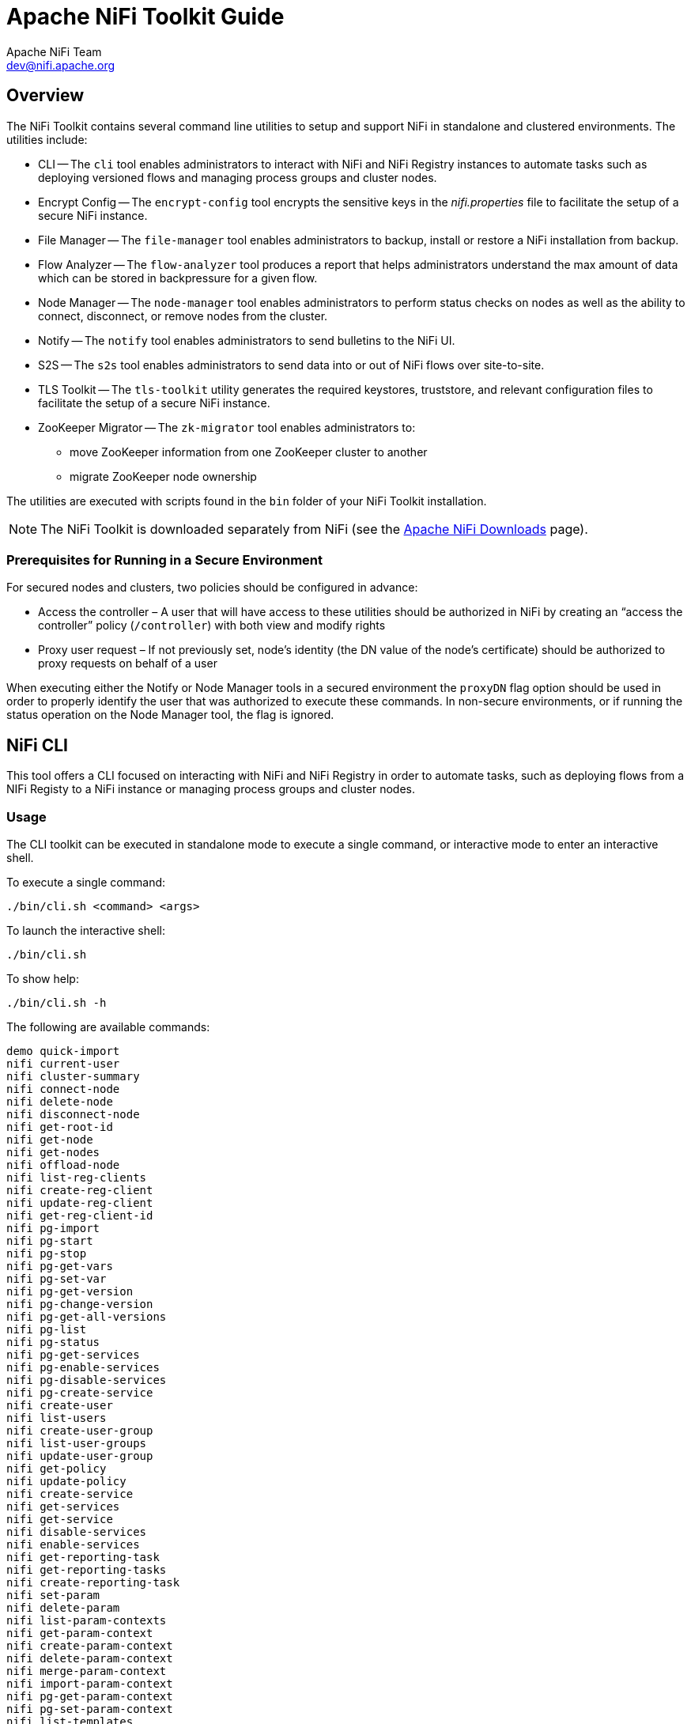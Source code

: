 //
// Licensed to the Apache Software Foundation (ASF) under one or more
// contributor license agreements.  See the NOTICE file distributed with
// this work for additional information regarding copyright ownership.
// The ASF licenses this file to You under the Apache License, Version 2.0
// (the "License"); you may not use this file except in compliance with
// the License.  You may obtain a copy of the License at
//
//     http://www.apache.org/licenses/LICENSE-2.0
//
// Unless required by applicable law or agreed to in writing, software
// distributed under the License is distributed on an "AS IS" BASIS,
// WITHOUT WARRANTIES OR CONDITIONS OF ANY KIND, either express or implied.
// See the License for the specific language governing permissions and
// limitations under the License.
//
= Apache NiFi Toolkit Guide
Apache NiFi Team <dev@nifi.apache.org>
:homepage: http://nifi.apache.org
:linkattrs:

== Overview
The NiFi Toolkit contains several command line utilities to setup and support NiFi in standalone and clustered environments.  The utilities include:

* CLI -- The `cli` tool enables administrators to interact with NiFi and NiFi Registry instances to automate tasks such as deploying versioned flows and managing process groups and cluster nodes.
* Encrypt Config -- The `encrypt-config` tool encrypts the sensitive keys in the _nifi.properties_ file to facilitate the setup of a secure NiFi instance.
* File Manager -- The `file-manager` tool enables administrators to backup, install or restore a NiFi installation from backup.
* Flow Analyzer -- The `flow-analyzer` tool produces a report that helps administrators understand the max amount of data which can be stored in backpressure for a given flow.
* Node Manager -- The `node-manager` tool enables administrators to perform status checks on nodes as well as the ability to connect, disconnect, or remove nodes from the cluster.
* Notify -- The `notify` tool enables administrators to send bulletins to the NiFi UI.
* S2S -- The `s2s` tool enables administrators to send data into or out of NiFi flows over site-to-site.
* TLS Toolkit -- The `tls-toolkit` utility generates the required keystores, truststore, and relevant configuration files to facilitate the setup of a secure NiFi instance.
* ZooKeeper Migrator -- The `zk-migrator` tool enables administrators to:
** move ZooKeeper information from one ZooKeeper cluster to another
** migrate ZooKeeper node ownership

The utilities are executed with scripts found in the `bin` folder of your NiFi Toolkit installation.

NOTE: The NiFi Toolkit is downloaded separately from NiFi (see the link:https://nifi.apache.org/download.html[Apache NiFi Downloads^] page).

=== Prerequisites for Running in a Secure Environment
For secured nodes and clusters, two policies should be configured in advance:

* Access the controller – A user that will have access to these utilities should be authorized in NiFi by creating an “access the controller” policy (`/controller`) with both view and modify rights
* Proxy user request – If not previously set, node’s identity (the DN value of the node’s certificate) should be authorized to proxy requests on behalf of a user

When executing either the Notify or Node Manager tools in a secured environment the `proxyDN` flag option should be used in order to properly identify the user that was authorized to execute these commands. In non-secure environments, or if running the status operation on the Node Manager tool, the flag is ignored.

[[nifi_CLI]]
== NiFi CLI
This tool offers a CLI focused on interacting with NiFi and NiFi Registry in order to automate tasks, such as deploying flows from a NIFi Registy to a NiFi instance or managing process groups and cluster nodes.

=== Usage
The CLI toolkit can be executed in standalone mode to execute a single command, or interactive mode to enter an interactive shell.

To execute a single command:

 ./bin/cli.sh <command> <args>

To launch the interactive shell:

 ./bin/cli.sh

To show help:

 ./bin/cli.sh -h

The following are available commands:

 demo quick-import
 nifi current-user
 nifi cluster-summary
 nifi connect-node
 nifi delete-node
 nifi disconnect-node
 nifi get-root-id
 nifi get-node
 nifi get-nodes
 nifi offload-node
 nifi list-reg-clients
 nifi create-reg-client
 nifi update-reg-client
 nifi get-reg-client-id
 nifi pg-import
 nifi pg-start
 nifi pg-stop
 nifi pg-get-vars
 nifi pg-set-var
 nifi pg-get-version
 nifi pg-change-version
 nifi pg-get-all-versions
 nifi pg-list
 nifi pg-status
 nifi pg-get-services
 nifi pg-enable-services
 nifi pg-disable-services
 nifi pg-create-service
 nifi create-user
 nifi list-users
 nifi create-user-group
 nifi list-user-groups
 nifi update-user-group
 nifi get-policy
 nifi update-policy
 nifi create-service
 nifi get-services
 nifi get-service
 nifi disable-services
 nifi enable-services
 nifi get-reporting-task
 nifi get-reporting-tasks
 nifi create-reporting-task
 nifi set-param
 nifi delete-param
 nifi list-param-contexts
 nifi get-param-context
 nifi create-param-context
 nifi delete-param-context
 nifi merge-param-context
 nifi import-param-context
 nifi pg-get-param-context
 nifi pg-set-param-context
 nifi list-templates
 nifi download-template
 nifi upload-template
 nifi start-reporting-tasks
 nifi stop-reporting-tasks
 registry current-user
 registry list-buckets
 registry create-bucket
 registry delete-bucket
 registry list-flows
 registry create-flow
 registry delete-flow
 registry list-flow-versions
 registry export-flow-version
 registry import-flow-version
 registry sync-flow-versions
 registry transfer-flow-version
 registry diff-flow-versions
 registry upload-bundle
 registry upload-bundles
 registry list-bundle-groups
 registry list-bundle-artifacts
 registry list-bundle-versions
 registry download-bundle
 registry get-bundle-checksum
 registry list-extension-tags
 registry list-extensions
 registry list-users
 registry create-user
 registry update-user
 registry list-user-groups
 registry create-user-group
 registry update-user-group
 registry get-policy
 registry update-policy
 registry update-bucket-policy
 session keys
 session show
 session get
 session set
 session remove
 session clear
 exit
 help

To display extensive help for a specific command:

 ./bin/cli.sh <command> -h

=== Property/Argument Handling
Most commands will require specifying a baseUrl for the NiFi or NiFi Registry instance.

An example command to list the buckets in a NiFi Registry instance would be the following:

 ./bin/cli.sh registry list-buckets -u http://localhost:18080

In order to avoid specifying the URL (and possibly other optional arguments for TLS) on every command, you can define a properties file containing the repetitive arguments.

An example properties file for a local NiFi Registry instance would look like the following:

[source]
----
 baseUrl=http://localhost:18080
 keystore=
 keystoreType=
 keystorePasswd=
 keyPasswd=
 truststore=
 truststoreType=
 truststorePasswd=
 proxiedEntity=
----

This properties file can then be used on a command by specifying `-p`:

 ./bin/cli.sh registry list-buckets -p /path/to/local-nifi-registry.properties

You could then maintain a properties file for each environment you plan to interact with, such as Dev, QA, and Prod.

In addition to specifying a properties file on each command, you can setup a default properties file to be used in the event that no properties file is specified.

The default properties file is specified using the `session` concept, which persists to the users home directory in a file called _.nifi-cli.config_.

An example of setting the default property files for NiFi would be the following:

 ./bin/cli.sh session set nifi.props /path/to/local-nifi.properties

An example for NiFi Registry would be the following:

 ./bin/cli.sh session set nifi.reg.props /path/to/local-nifi-registry.properties

This will write the above properties into the _.nifi-cli.config_ in the user's home directory and will allow commands to be executed without specifying a URL or properties file:

 ./bin/cli.sh registry list-buckets

The above command will now use the `baseUrl` from _local-nifi-registry.properties_.

The order of resolving an argument is the following:

* A direct argument overrides anything in a properties file or session
* A properties file argument (`-p`) overrides the session
* The session is used when nothing else is specified

=== Security Configuration
If NiFi and NiFi Registry are secured, then commands executed from the CLI will need to make a TLS connection and authenticate as a user with permissions to perform the desired action.

Currently the CLI supports authenticating with a client certificate and an optional proxied-entity. A common scenario would be running the CLI from one of the nodes where NiFi or NiFi Registry is installed, which allows the CLI to use the same keystore and truststore as the NiFi/NiFi Registry instance.

The security configuration can be specified per-command, or in one of the properties files described in the previous section.

The examples below are for NiFi Registry, but the same concept applies for NiFi commands.

==== Example - Secure NiFi Registry without Proxied-Entity
Assuming we have a keystore containing the certificate for "CN=user1, OU=NIFI", an example properties file would be the following:

[source]
----
 baseUrl=https://localhost:18443
 keystore=/path/to/keystore.jks
 keystoreType=JKS
 keystorePasswd=changeme
 keyPasswd=changeme
 truststore=/path/to/truststore.jks
 truststoreType=JKS
 truststorePasswd=changeme
----

In this example, commands will be executed as "CN=user1, OU=NIFI". This user would need to be a user in NiFi Registry, and commands accessing buckets would be restricted to buckets this user has access to.

==== Example - Secure NiFi Registry with Proxied-Entity
Assuming we have access to the keystore of NiFi Registry itself, and that NiFi Registry is also configured to allow Kerberos or LDAP authentication, an example properties file would be the following:

[source]
----
 baseUrl=https://localhost:18443
 keystore=/path/to/keystore.jks
 keystoreType=JKS
 keystorePasswd=changeme
 keyPasswd=changeme
 truststore=/path/to/truststore.jks
 truststoreType=JKS
 truststorePasswd=changeme
 proxiedEntity=user1@NIFI.COM
----

In this example, the certificate in _keystore.jks_ would be for the NiFi Registry server, for example "CN=localhost, OU=NIFI". This identity would need to be defined as a user in NiFi Registry and given permissions to 'Proxy'.

"CN=localhost, OU=NIFI" would be proxying commands to be executed as user1@NIFI.COM.

=== Interactive Usage
In interactive mode the tab key can be used to perform auto-completion.

For example, typing tab at an empty prompt should display possible commands for the first argument:

 #>
 demo       exit       help       nifi       registry   session

Typing "nifi " and then a tab will show the sub-commands for NiFi:

 #> nifi
 cluster-summary         enable-services         list-templates          pg-list
 connect-node            export-param-context    list-user-groups        pg-set-param-context
 create-param-context    get-node                list-users              pg-set-var
 create-reg-client       get-nodes               merge-param-context     pg-start
 create-reporting-task   get-param-context       offload-node            pg-status
 create-service          get-policy              pg-change-version       pg-stop
 create-user             get-reg-client-id       pg-create-service       set-param
 create-user-group       get-reporting-task      pg-disable-services     start-reporting-tasks
 current-user            get-reporting-tasks     pg-enable-services      stop-reporting-tasks
 delete-node             get-root-id             pg-get-all-versions     update-policy
 delete-param            get-service             pg-get-param-context    update-reg-client
 delete-param-context    get-services            pg-get-services         update-user-group
 disable-services        import-param-context    pg-get-vars             upload-template
 disconnect-node         list-param-contexts     pg-get-version
 download-template       list-reg-clients        pg-import

Arguments that represent a path to a file, such as `-p` or when setting a properties file in the session, will auto-complete the path being typed:

 #> session set nifi.props /tmp/
 dir1/   dir2/   dir3/

=== Output
Most commands support the ability to specify an `--outputType` argument, or `-ot` for short.

Currently the output type may be simple or json.

The default output type in interactive mode is simple, and the default output type in standalone mode is json.

Example of simple output for `list-buckets`:

 #> registry list-buckets -ot simple
 My Bucket - 3c7b7467-0012-4d8f-a918-6aa42b6b9d39

Example of json output for `list-buckets`:

 #> registry list-buckets -ot json
 [ {
   "identifier" : "3c7b7467-0012-4d8f-a918-6aa42b6b9d39",
   "name" : "My Bucket",
   "createdTimestamp" : 1516718733854,
   "permissions" : {
     "canRead" : true,
     "canWrite" : true,
     "canDelete" : true
   },
   "link" : {
     "params" : {
       "rel" : "self"
     },
     "href" : "buckets/3c7b7467-0012-4d8f-a918-6aa42b6b9d39"
   }
 } ]

=== Back-Referencing
When using the interactive CLI, a common scenario will be using an id from a previous result as the input to the next command. Back-referencing provides a shortcut for referencing a result from the previous command via a positional reference.

NOTE: Not every command produces back-references. To determine if a command supports back-referencing, check the usage.

 #> registry list-buckets help
 Lists the buckets that the current user has access to.
 PRODUCES BACK-REFERENCES

A common scenario for utilizing back-references would be the following:

1. User starts by exploring the available buckets in a registry instance

   #> registry list-buckets
   #   Name           Id                                     Description
   -   ------------   ------------------------------------   -----------
   1   My Bucket      3c7b7467-0012-4d8f-a918-6aa42b6b9d39   (empty)
   2   Other Bucket   175fb557-43a2-4abb-871f-81a354f47bc2   (empty)

2. User then views the flows in one of the buckets using a back-reference to the bucket id from the previous result in position 1

   #> registry list-flows -b &1
   Using a positional back-reference for 'My Bucket'
   #   Name      Id                                     Description
   -   -------   ------------------------------------   ----------------
   1   My Flow   06acb207-d2f1-447f-85ed-9b8672fe6d30   This is my flow.

3. User then views the version of the flow using a back-reference to the flow id from the previous result in position 1

   #> registry list-flow-versions -f &1
   Using a positional back-reference for 'My Flow'
   Ver   Date                         Author                     Message
   ---   --------------------------   ------------------------   -------------------------------------
   1     Tue, Jan 23 2018 09:48 EST   anonymous                  This is the first version of my flow.

4. User deploys version 1 of the flow using back-references to the bucket and flow id from step 2

   #> nifi pg-import -b &1 -f &1 -fv 1
   Using a positional back-reference for 'My Bucket'
   Using a positional back-reference for 'My Flow'
   9bd157d4-0161-1000-b946-c1f9b1832efd

The reason step 4 was able to reference the results from step 2, is because the `list-flow-versions` command in step 3 does not produce back-references, so the results from step 2 are still available.

=== Adding Commands
To add a NiFi command, create a new class that extends `AbstractNiFiCommand`:

[source]
----
public class MyCommand extends AbstractNiFiCommand {

  public MyCommand() {
      super("my-command");
  }

  @Override
  protected void doExecute(NiFiClient client, Properties properties)
          throws NiFiClientException, IOException, MissingOptionException, CommandException {
      // TODO implement
  }

  @Override
  public String getDescription() {
      return "This is my new command";
  }
}
----

Add the new command to `NiFiCommandGroup`:

[source]
----
commands.add(new MyCommand());
----

To add a NiFi Registry command, perform the same steps, but extend from `AbstractNiFiRegistryCommand`, and add the command to `NiFiRegistryCommandGroup`.

[[encrypt_config_tool]]
== Encrypt-Config Tool
The `encrypt-config` command line tool (invoked as `./bin/encrypt-config.sh` or `bin\encrypt-config.bat`) reads from a _nifi.properties_ file with plaintext sensitive configuration values, prompts for a root password or raw hexadecimal key, and encrypts each value. It replaces the plain values with the protected value in the same file, or writes to a new _nifi.properties_ file if specified.

The default encryption algorithm utilized is AES/GCM 128/256-bit. 128-bit is used if the JCE Unlimited Strength Cryptographic Jurisdiction Policy files are not installed, and 256-bit is used if they are installed.

=== Usage
To show help:

 ./bin/encrypt-config.sh -h

==== NiFi
The following are available options when targeting NiFi:

 * `-h`,`--help`                                 Show usage information (this message)
 * `-v`,`--verbose`                              Sets verbose mode (default false)
 * `-n`,`--niFiProperties <file>`                The _nifi.properties_ file containing unprotected config values (will be overwritten unless `-o` is specified)
 * `-o`,`--outputNiFiProperties <file>`          The destination _nifi.properties_ file containing protected config values (will not modify input _nifi.properties_)
 * `-l`,`--loginIdentityProviders <file>`        The _login-identity-providers.xml_ file containing unprotected config values (will be overwritten unless `-i` is specified)
 * `-i`,`--outputLoginIdentityProviders <file>`  The destination _login-identity-providers.xml_ file containing protected config values (will not modify input _login-identity-providers.xml_)
 * `-a`,`--authorizers <file>`                   The _authorizers.xml_ file containing unprotected config values (will be overwritten unless `-u` is specified)
 * `-u`,`--outputAuthorizers <file>`             The destination _authorizers.xml_ file containing protected config values (will not modify input _authorizers.xml_)
 * `-f`,`--flowXml <file>`                       The _flow.xml.gz_ file currently protected with old password (will be overwritten unless `-g` is specified)
 * `-g`,`--outputFlowXml <file>`                 The destination _flow.xml.gz_ file containing protected config values (will not modify input _flow.xml.gz_)
 * `-b`,`--bootstrapConf <file>`                 The _bootstrap.conf_ file to persist root key
 * `-k`,`--key <keyhex>`                         The raw hexadecimal key to use to encrypt the sensitive properties
 * `-e`,`--oldKey <keyhex>`                      The old raw hexadecimal key to use during key migration
 * `-p`,`--password <password>`                  The password from which to derive the key to use to encrypt the sensitive properties
 * `-w`,`--oldPassword <password>`            The old password from which to derive the key during migration
 * `-r`,`--useRawKey`                            If provided, the secure console will prompt for the raw key value in hexadecimal form
 * `-m`,`--migrate`                              If provided, the _nifi.properties_ and/or _login-identity-providers.xml_ sensitive properties will be re-encrypted with a new key
 * `-x`,`--encryptFlowXmlOnly`                   If provided, the properties in _flow.xml.gz_ will be re-encrypted with a new key but the _nifi.properties_ and/or _login-identity-providers.xml_ files will not be modified
 * `-s`,`--propsKey <password|keyhex>`           The password or key to use to encrypt the sensitive processor properties in _flow.xml.gz_
 * `-A`,`--newFlowAlgorithm <algorithm>`         The algorithm to use to encrypt the sensitive processor properties in _flow.xml.gz_
 * `-P`,`--newFlowProvider <algorithm>`          The security provider to use to encrypt the sensitive processor properties in _flow.xml.gz_
 * `-c`,`--translateCli`                         Translates the _nifi.properties_ file to a format suitable for the NiFi CLI tool

==== NiFi Registry
The following are available options when targeting NiFi Registry using the `--nifiRegistry` flag:

 * `-h`,`--help`                                 Show usage information (this message)
 * `-v`,`--verbose`                              Sets verbose mode (default false)
 * `-p`,`--password <password>`                  Protect the files using a password-derived key. If an argument is not provided to this flag, interactive mode will be triggered to prompt the user to enter the password.
 * `-k`,`--key <keyhex>`                         Protect the files using a raw hexadecimal key. If an argument is not provided to this flag, interactive mode will be triggered to prompt the user to enter the key.
 * `--oldPassword <password>`                    If the input files are already protected using a password-derived key, this specifies the old password so that the files can be unprotected before re-protecting.
 * `--oldKey <keyhex>`                           If the input files are already protected using a key, this specifies the raw hexadecimal key so that the files can be unprotected before re-protecting.
 * `-b`,`--bootstrapConf <file>`                 The _bootstrap.conf_ file containing no root key or an existing root key. If a new password or key is specified (using `-p` or `-k`) and no output _bootstrap.conf_ file is specified, then this file will be overwritten to persist the new master key.
 * `-B`,`--outputBootstrapConf <file>`           The destination _bootstrap.conf_ file to persist root key. If specified, the input _bootstrap.conf_ will not be modified.
 * `-r`,`--nifiRegistryProperties <file>`        The _nifi-registry.properties_ file containing unprotected config values, overwritten if no output file specified.
 * `-R`,`--outputNifiRegistryProperties <file>`  The destination _nifi-registry.properties_ file containing protected config values.
 * `-a`,`--authorizersXml <file>`                The _authorizers.xml_ file containing unprotected config values, overwritten if no output file specified.
 * `-A`,`--outputAuthorizersXml <file>`          The destination _authorizers.xml_ file containing protected config values.
 * `-i`,`--identityProvidersXml <file>`          The _identity-providers.xml_ file containing unprotected config values, overwritten if no output file specified.
 * `-I`,`--outputIdentityProvidersXml <file>`    The destination _identity-providers.xml_ file containing protected config values.
 * `--decrypt`                                    Can be used with `-r` to decrypt a previously encrypted NiFi Registry Properties file. Decrypted content is printed to STDOUT.

=== Examples

==== NiFi
As an example of how the tool works, assume that you have installed the tool on a machine supporting 256-bit encryption and with the following existing values in the _nifi.properties_ file:

[source]
----
# security properties #
nifi.sensitive.props.key=thisIsABadSensitiveKeyPassword
nifi.sensitive.props.algorithm=PBEWITHMD5AND256BITAES-CBC-OPENSSL
nifi.sensitive.props.provider=BC
nifi.sensitive.props.additional.keys=

nifi.security.keystore=/path/to/keystore.jks
nifi.security.keystoreType=JKS
nifi.security.keystorePasswd=thisIsABadKeystorePassword
nifi.security.keyPasswd=thisIsABadKeyPassword
nifi.security.truststore=
nifi.security.truststoreType=
nifi.security.truststorePasswd=
----

Enter the following arguments when using the tool:

----
encrypt-config.sh \
-b bootstrap.conf \
-k 0123456789ABCDEFFEDCBA98765432100123456789ABCDEFFEDCBA9876543210 \
-n nifi.properties
----

As a result, the _nifi.properties_ file is overwritten with protected properties and sibling encryption identifiers (`aes/gcm/256`, the currently supported algorithm):

[source]
----
# security properties #
nifi.sensitive.props.key=n2z+tTTbHuZ4V4V2||uWhdasyDXD4ZG2lMAes/vqh6u4vaz4xgL4aEbF4Y/dXevqk3ulRcOwf1vc4RDQ==
nifi.sensitive.props.key.protected=aes/gcm/256
nifi.sensitive.props.algorithm=PBEWITHMD5AND256BITAES-CBC-OPENSSL
nifi.sensitive.props.provider=BC
nifi.sensitive.props.additional.keys=

nifi.security.keystore=/path/to/keystore.jks
nifi.security.keystoreType=JKS
nifi.security.keystorePasswd=oBjT92hIGRElIGOh||MZ6uYuWNBrOA6usq/Jt3DaD2e4otNirZDytac/w/KFe0HOkrJR03vcbo
nifi.security.keystorePasswd.protected=aes/gcm/256
nifi.security.keyPasswd=ac/BaE35SL/esLiJ||+ULRvRLYdIDA2VqpE0eQXDEMjaLBMG2kbKOdOwBk/hGebDKlVg==
nifi.security.keyPasswd.protected=aes/gcm/256
nifi.security.truststore=
nifi.security.truststoreType=
nifi.security.truststorePasswd=
----

Additionally, the _bootstrap.conf_ file is updated with the encryption key as follows:

[source]
----
# Root key in hexadecimal format for encrypted sensitive configuration values
nifi.bootstrap.sensitive.key=0123456789ABCDEFFEDCBA98765432100123456789ABCDEFFEDCBA9876543210
----

Sensitive configuration values are encrypted by the tool by default, however you can encrypt any additional properties, if desired.  To encrypt additional properties, specify them as comma-separated values in the `nifi.sensitive.props.additional.keys` property.

If the _nifi.properties_ file already has valid protected values, those property values are not modified by the tool.

When applied to _login-identity-providers.xml_ and _authorizers.xml_, the property elements are updated with an `encryption` attribute:

Example of protected _login-identity-providers.xml_:

[source]
----
   <!-- LDAP Provider -->
   <provider>
       <identifier>ldap-provider</identifier>
       <class>org.apache.nifi.ldap.LdapProvider</class>
       <property name="Authentication Strategy">START_TLS</property>
       <property name="Manager DN">someuser</property>
       <property name="Manager Password" encryption="aes/gcm/128">q4r7WIgN0MaxdAKM||SGgdCTPGSFEcuH4RraMYEdeyVbOx93abdWTVSWvh1w+klA</property>
       <property name="TLS - Keystore"></property>
       <property name="TLS - Keystore Password" encryption="aes/gcm/128">Uah59TWX+Ru5GY5p||B44RT/LJtC08QWA5ehQf01JxIpf0qSJUzug25UwkF5a50g</property>
       <property name="TLS - Keystore Type"></property>
       ...
   </provider>
----

Example of protected _authorizers.xml_:

[source]
----
   <!-- LDAP User Group Provider -->
   <userGroupProvider>
       <identifier>ldap-user-group-provider</identifier>
       <class>org.apache.nifi.ldap.tenants.LdapUserGroupProvider</class>
       <property name="Authentication Strategy">START_TLS</property>
       <property name="Manager DN">someuser</property>
       <property name="Manager Password" encryption="aes/gcm/128">q4r7WIgN0MaxdAKM||SGgdCTPGSFEcuH4RraMYEdeyVbOx93abdWTVSWvh1w+klA</property>
       <property name="TLS - Keystore"></property>
       <property name="TLS - Keystore Password" encryption="aes/gcm/128">Uah59TWX+Ru5GY5p||B44RT/LJtC08QWA5ehQf01JxIpf0qSJUzug25UwkF5a50g</property>
       <property name="TLS - Keystore Type"></property>
       ...
   </userGroupProvider>
----

==== NiFi Registry
As an example of how the tool works, assume that you have installed the tool on a machine supporting 256-bit encryption and with the following existing values in the _nifi-registry.properties_ file:

----
# security properties #
nifi.registry.security.keystore=/path/to/keystore.jks
nifi.registry.security.keystoreType=JKS
nifi.registry.security.keystorePasswd=thisIsABadKeystorePassword
nifi.registry.security.keyPasswd=thisIsABadKeyPassword
nifi.registry.security.truststore=
nifi.registry.security.truststoreType=
nifi.registry.security.truststorePasswd=
----

Enter the following arguments when using the tool:

----
./bin/encrypt-config.sh --nifiRegistry \
-b bootstrap.conf \
-k 0123456789ABCDEFFEDCBA98765432100123456789ABCDEFFEDCBA9876543210 \
-r nifi-registry.properties
----

As a result, the _nifi-registry.properties_ file is overwritten with protected properties and sibling encryption identifiers (`aes/gcm/256`, the currently supported algorithm):

----
# security properties #
nifi.registry.security.keystore=/path/to/keystore.jks
nifi.registry.security.keystoreType=JKS
nifi.registry.security.keystorePasswd=oBjT92hIGRElIGOh||MZ6uYuWNBrOA6usq/Jt3DaD2e4otNirZDytac/w/KFe0HOkrJR03vcbo
nifi.registry.security.keystorePasswd.protected=aes/gcm/256
nifi.registry.security.keyPasswd=ac/BaE35SL/esLiJ||+ULRvRLYdIDA2VqpE0eQXDEMjaLBMG2kbKOdOwBk/hGebDKlVg==
nifi.registry.security.keyPasswd.protected=aes/gcm/256
nifi.registry.security.truststore=
nifi.registry.security.truststoreType=
nifi.registry.security.truststorePasswd=
----

When applied to _identity-providers.xml_ or _authorizers.xml_, the property elements are updated with an `encryption` attribute. For example:

----
<!-- LDAP Provider -->
<provider>
   <identifier>ldap-provider</identifier>
   <class>org.apache.nifi.registry.security.ldap.LdapProvider</class>
   <property name="Authentication Strategy">START_TLS</property>
   <property name="Manager DN">someuser</property>
   <property name="Manager Password" encryption="aes/gcm/128">q4r7WIgN0MaxdAKM||SGgdCTPGSFEcuH4RraMYEdeyVbOx93abdWTVSWvh1w+klA</property>
   <property name="TLS - Keystore">/path/to/keystore.jks</property>
   <property name="TLS - Keystore Password" encryption="aes/gcm/128">Uah59TWX+Ru5GY5p||B44RT/LJtC08QWA5ehQf01JxIpf0qSJUzug25UwkF5a50g</property>
   <property name="TLS - Keystore Type">JKS</property>
   ...
</provider>
----

Additionally, the _bootstrap.conf_ file is updated with the encryption key as follows:

----
# Master key in hexadecimal format for encrypted sensitive configuration values
nifi.registry.bootstrap.sensitive.key=0123456789ABCDEFFEDCBA98765432100123456789ABCDEFFEDCBA9876543210
----

Sensitive configuration values are encrypted by the tool by default, however you can encrypt any additional properties, if desired.
To encrypt additional properties, specify them as comma-separated values in the `nifi.registry.sensitive.props.additional.keys` property.


If the _nifi-registry.properties_ file already has valid protected values and you wish to protect additional values using the
same master key already present in your _bootstrap.conf_, then run the tool without specifying a new key:

----
# bootstrap.conf already contains master key property
# nifi-registy.properties has been updated for nifi.registry.sensitive.props.additional.keys=...

./bin/encrypt-config.sh --nifiRegistry -b bootstrap.conf -r nifi-registry.properties
----

[sensistive_property_key_migration]
=== Sensitive Property Key Migration

In order to change the key used to encrypt the sensitive values, provide the new key or password using the `-k` or `-p` flags as usual,
and provide the existing key or password using `--old-key` or `--old-password` respectively. This will allow the toolkit to decrypt the
existing values and re-encrypt them, and update _bootstrap.conf_ with the new key. Only one of the key or password needs to be specified
for each phase (old vs. new), and any combination is sufficient:

* old key -> new key
* old key -> new password
* old password -> new key
* old password -> new password


== File Manager
The File Manager utility (invoked as `./bin/file-manager.sh` or `bin\file-manager.bat`) allows system administrators to take a backup of an existing NiFi installation, install a new version of NiFi in a designated location (while migrating any previous configuration settings) or restore an installation from a previous backup. File Manager supports NiFi version 1.0.0 and higher.

=== Usage
To show help:

 ./bin/file-manager.sh -h

The following are available options:

* `-b`,`--backupDir <arg>`          Backup NiFi Directory (used with backup or restore operation)
* `-c`,`--nifiCurrentDir <arg>`     Current NiFi Installation Directory (used optionally with install or restore operation)
* `-d`,`--nifiInstallDir <arg>`     NiFi Installation Directory (used with install or restore operation)
* `-h`,`--help`                     Print help info (optional)
* `-i`,`--installFile <arg>`        NiFi Install File (used with install operation)
* `-m`,`--moveRepositories`         Allow repositories to be moved to new/restored nifi directory from existing installation, if available (used optionally with install or restore operation)
* `-o`,`--operation <arg>`          File operation (install | backup | restore)
* `-r`,`--nifiRollbackDir <arg>`    NiFi Installation Directory (used with install or restore operation)
* `-t`,`--bootstrapConf <arg>`      Current NiFi Bootstrap Configuration File (used optionally)
* `-v`,`--verbose`                  Verbose messaging (optional)
* `-x`,`--overwriteConfigs`         Overwrite existing configuration directory with upgrade changes (used optionally with install or restore operation)

Example usage on Linux:

 # backup NiFi installation
 # option -t may be provided to ensure backup of external boostrap.conf file
 ./file-manager.sh
 -o backup
 –b /tmp/nifi_bak
 –c /usr/nifi_old
 -v

 # install NiFi using compressed tar file into /usr/nifi directory (should install as /usr/nifi/nifi-1.3.0).
 # migrate existing configurations with location determined by external bootstrap.conf and move over repositories from nifi_old
 # options -t and -c should both be provided if migration of configurations, state and repositories are required
 ./file-manager.sh
 -o install
 –i nifi-1.3.0.tar.gz
 –d /usr/nifi
 –c /usr/nifi/nifi_old
 -t /usr/nifi/old_conf/bootstrap.conf
 -v
 -m

 # restore NiFi installation from backup directory and move back repositories
 # option -t may be provided to ensure bootstrap.conf is restored to the file path provided, otherwise it is placed in the
 # default directory under the rollback path (e.g. /usr/nifi_old/conf)
 ./file-manager.sh
 -o restore
 –b /tmp/nifi_bak
 –r /usr/nifi_old
 –c /usr/nifi
 -m
 -v

=== Expected Behavior

==== Backup
During the backup operation a backup directory is created in a designated location for an existing NiFi installation. Backups will capture all critical files (including any internal or external configurations, libraries, scripts and documents) however it excludes backing up repositories and logs due to potential size. If configuration/library files are external from the existing installation folder the backup operation will capture those as well.

==== Install
During the install operation File Manager will perform installation using the designated NiFi binary file (either tar.gz or zip file) to create a new installation or migrate an existing nifi installation to a new one.  Installation can optionally move repositories (if located within the configuration folder of the current installation) to the new installation as well as migrate configuration files to the newer installation.

==== Restore
The restore operation allows an existing installation to revert back to a previous installation.  Using an existing backup directory (created from the backup operation) the FileManager utility will restore libraries, scripts and documents as well as revert to previous configurations.

NOTE: If repositories were changed due to the installation of a newer version of NiFi these may no longer be compatible during restore.  In that scenario exclude the `-m` option to ensure new repositories will be created or, if repositories live outside of the NiFi directory, remove them so they can be recreated on startup after restore.

== Flow Analyzer
The `flow-analyzer` tool (invoked as `./bin/flow-analyzer.sh` or `bin\flow-analyzer.bat`) analyzes the _flow.xml.gz_ file and reports:

* Total Bytes Utilized by the System
* Min/Max Back Pressure Size
* Average Back Pressure Size
* Min/Max Flowfile Queue Size
* Average Flowfile Queue Size

=== Usage
To execute the `flow-analyzer` tool:

 flow-analyzer.sh <path to flow.xml.gz>

Example:

 $ ./flow-analyzer.sh /Users/nifiuser/nifi-1.8.0/conf/flow.xml.gz
 Using flow=/Users/nifiuser/nifi-1.8.0/conf/flow.xml.gz
 Total Bytes Utilized by System=1518 GB
 Max Back Pressure Size=1 GB
 Min Back Pressure Size=1 GB
 Average Back Pressure Size=2.504950495 GB
 Max Flowfile Queue Size=10000
 Min Flowfile Queue Size=10000
 Avg Flowfile Queue Size=10000.000000000

== Node Manager
Node manager (invoked as `./bin/node-manager.sh` or `bin\node-manager.bat`) supports connecting, disconnecting and removing a node when in a cluster (an error message displays if the node is not part of a cluster) as well as obtaining the status of a node.  When nodes are disconnected from a cluster and need to be connected or removed, a list of urls of connected nodes should be provided to send the required command to the active cluster.  Node Manager supports NiFi version 1.0.0 and higher.

=== Usage
To show help:

  ./bin/node-manager.sh -h

The following are available options:

* `-b`,`--bootstrapConf <arg>`     Existing Bootstrap Configuration file (required)
* `-d`,`--nifiInstallDir <arg>`    NiFi Root Folder (required)
* `-h`,`--help`                    Help Text (optional)
* `-o`, `--operation <arg>`        Operations supported: status, connect (cluster), disconnect (cluster), remove (cluster)
* `-p`,`--proxyDN <arg>`           Proxy or User DN (required for secured nodes doing connect, disconnect and remove operations)
* `-u`,`--clusterUrls <arg>`       Comma delimited list of active urls for cluster (optional). Not required for disconnecting a node yet will be needed when connecting or removing from a cluster
* `-v`,`--verbose`                 Verbose messaging (optional)


To connect, disconnect, or remove a node from a cluster:

 node-manager.sh -d {$NIFI_HOME} –b { nifi bootstrap file path}
 -o {remove|disconnect|connect|status} [-u {url list}] [-p {proxy name}] [-v]

Example usage on Linux:

 # disconnect without cluster url list
 ./node-manager.sh
 -d /usr/nifi/nifi_current
 -b /usr/nifi/nifi_current/conf/bootstrap.conf
 -o disconnect
 –p ydavis@nifi
 -v

 #with url list
 ./node-manager.sh
 -d /usr/nifi/nifi_current
 -b /usr/nifi/nifi_current/conf/bootstrap.conf
 -o connect
 -u 'http://nifi-server-1:8080,http://nifi-server-2:8080'
 -v

Example usage on Windows:

 node-manager.bat
 -d "C:\\Program Files\\nifi\\nifi-1.2.0-SNAPSHOT"
 -b "C:\\Program Files\\nifi\\nifi-1.2.0-SNAPSHOT\\conf\\bootstrap.conf"
 -o disconnect
 –v

=== Expected Behavior

==== Status
To obtain information on UI availability of a node, the status operation can be used to determine if the node is running. If the `–u (clusterUrls)` option is not provided the current node url is checked otherwise the urls provided will be checked.

==== Disconnect
When a node is disconnected from the cluster, the node itself should appear as disconnected and the cluster should have a bulletin indicating the disconnect request was received. The cluster should also show _n-1/n_ nodes available in the cluster. For example, if 1 node is disconnected from a 3-node cluster, then "2 of 3" nodes should show on the remaining nodes in the cluster.  Changes to the flow should not be allowed on the cluster with a disconnected node.

==== Connect
When the connect command is executed to reconnect a node to a cluster, upon completion the node itself should show that it has rejoined the cluster by showing _n/n_ nodes. Previously it would have shown Disconnected. Other nodes in the cluster should receive a bulletin of the connect request and also show _n/n_ nodes allowing for changes to be allowed to the flow.

==== Remove
When the remove command is executed the node should show as disconnected from a cluster.  The nodes remaining in the cluster should show _n-1/n-1_ nodes. For example, if 1 node is removed from a 3-node cluster, then the remaining 2 nodes should show "2 of 2" nodes.  The cluster should allow a flow to be adjusted.  The removed node can rejoin the cluster if restarted and the flow for the cluster has not changed. If the flow was changed, the flow template of the removed node should be deleted before restarting the node to allow it to obtain the cluster flow (otherwise an uninheritable flow file exception may occur).

== Notify
Notify (invoked as `./bin/notify.sh` or `bin\notify.bat`) allows administrators to send messages as bulletins to NiFi.  Notify is supported on NiFi version 1.2.0 and higher.

=== Usage
To show help:

 ./bin/notify.sh -h

The following are available options:

* `-b`,`--bootstrapConf <arg>`      Existing Bootstrap Configuration file (required)
* `-d`,`--nifiInstallDir <arg>`     NiFi Root Folder (required)
* `-h`,`--help`                     Help Text (optional)
* `-l`,`--level <arg>`              Status level of bulletin – `INFO`, `WARN`, `ERROR`
* `-m`,`--message <arg>`            Bulletin message (required)
* `-p`,`--proxyDN <arg>`            Proxy or User DN (required for secured nodes)
* `-v`,`--verbose`                  Verbose messaging (optional)

To send notifications:

 notify.sh -d {$NIFI_HOME} –b {nifi bootstrap file path} -m {message} [-l {level}] [-v]

Example usage on Linux:

 ./notify.sh -d /usr/nifi/nifi_current -b /usr/nifi/nifi_current/conf/bootstrap.conf -m "Test Message Server 1" -l "WARN" –p “ydavis@nifi” -v

Example usage on Windows:

  notify.bat -v -d "C:\\Program Files\\nifi\\nifi-1.2.0-SNAPSHOT" -b "C:\\Program Files\\nifi\\nifi-1.2.0-SNAPSHOT\\conf\\bootstrap.conf" -m "Test Message Server 1" -v

Executing the above command line should result in a bulletin appearing in NiFi:

image::nifi-notifications.png["NiFi Notifications"]

== S2S
S2S is a command line tool (invoked as `./bin/s2s.sh` or `bin\s2s.bat`) that can either read a list of DataPackets from stdin to send over site-to-site or write the received DataPackets to stdout.

=== Usage
To show help:

 ./bin/s2s.sh -h

The following are available options:

* `--batchCount <arg>`             Number of flow files in a batch
* `--batchDuration <arg>`          Duration of a batch
* `--batchSize <arg>`              Size of flow files in a batch
* `-c`,`--compression`             Use compression
* `-d`,`--direction`               Direction (valid directions: `SEND`, `RECEIVE`) (default: `SEND`)
* `-h`,`--help`                    Help Text (optional)
* `-i`,`--portIdentifier <arg>`    Port id
* `--keystore <arg>`               Keystore
* `--keyStorePassword <arg>`       Keystore password
* `--keyStoreType <arg>`           Keystore type (default: `JKS`)
* `-n`,`--portName`                Port name
* `-p`,`--transportProtocol`       Site to site transport protocol (default: `RAW`)
* `--peerPersistenceFile <arg>`    File to write peer information to so it can be recovered on restart
* `--penalization <arg>`           Penalization period
* `--proxyHost <arg>`              Proxy hostname
* `--proxyPassword <arg>`          Proxy password
* `--proxyPort <arg>`              Proxy port
* `--proxyUsername <arg>`          Proxy username
* `--timeout <arg>`                Timeout
* `--trustStore <arg>`             Truststore
* `--trustStorePassword <arg>`     Truststore password
* `--trustStoreType <arg>`         Truststore type (default: `JKS`)
* `-u,--url <arg>`                 NiFI URL to connect to (default: `http://localhost:8080/nifi`)

The s2s cli input/output format is a JSON list of DataPackets.  They can have the following formats:

 [{"attributes":{"key":"value"},"data":"aGVsbG8gbmlmaQ=="}]

where data is the base64 encoded value of the FlowFile content (always used for received data) or:

 [{"attributes":{"key":"value"},"dataFile":"/Users/pvillard/Documents/GitHub/nifi/nifi-toolkit/nifi-toolkit-assembly/target/nifi-toolkit-1.9.0-SNAPSHOT-bin/nifi-toolkit-1.9.0-SNAPSHOT/bin/EXAMPLE"}]

where dataFile is a file to read the FlowFile content from.

Example usage to send a FlowFile with the contents of "hey nifi" to a local unsecured NiFi over http with an input port named "input":

 echo '[{"data":"aGV5IG5pZmk="}]' | bin/s2s.sh -n input -p http

[[tls_toolkit]]
== TLS Toolkit
In order to facilitate the secure setup of NiFi, you can use the `tls-toolkit` command line utility to automatically generate the required keystores, truststore, and relevant configuration files. This is especially useful for securing multiple NiFi nodes, which can be a tedious and error-prone process.

NOTE: Please note that there are new requirements for trusted certificates in macOS 10.15. Details can be found link:https://support.apple.com/en-us/HT210176[here^], but of particular importance is that all TLS server certificates issued after July 1, 2019 must have a validity period of 825 days or less.

[[wildcard_certificates]]
=== Wildcard Certificates
Wildcard certificates (i.e. two nodes `node1.nifi.apache.org` and `node2.nifi.apache.org` being assigned the same certificate with a CN or SAN entry of `+*.nifi.apache.org+`) are *not officially supported* and *not recommended*. There are numerous disadvantages to using wildcard certificates, and a cluster working with wildcard certificates has occurred in previous versions out of lucky accidents, not intentional support. Wildcard SAN entries are acceptable *if* each cert maintains an additional unique SAN entry and CN entry.

==== Potential issues with wildcard certificates
* In many places throughout the codebase, cluster communications use certificate identities many times to identify a node, and if the certificate simply presents a wildcard DN, that doesn’t resolve to a specific node
* Admins may need to provide a custom node identity in _authorizers.xml_ for `*.nifi.apache.org` because all proxy actions only resolve to the cert DN (see the <<administration-guide.adoc#user_authentication,User Authentication>> section in the System Administrator's Guide for more information).
* Admins have no traceability into which node performed an action because they all resolve to the same DN
* Admins running multiple instances on the same machine using different ports to identify them can accidentally put `node1` hostname with `node2` port, and the address will resolve fine because it’s using the same certificate, but the host header handler will block it because the `node1` hostname is (correctly) not listed as an acceptable host for `node2` instance
* If the wildcard certificate is compromised, all nodes are compromised

NOTE: JKS keystores and truststores are recommended for NiFi.  This tool allows the specification of other keystore types on the command line but will ignore a type of PKCS12 for use as the truststore because that format has some compatibility issues between BouncyCastle and Oracle implementations.

[[tls_operation_modes]]
=== Operation Modes
The `tls-toolkit` command line tool has two primary modes of operation:

1. Standalone -- generates the certificate authority, keystores, truststores, and _nifi.properties_ files in one command.
2. Client/Server -- uses a Certificate Authority Server that accepts Certificate Signing Requests from clients, signs them, and sends the resulting certificates back.  Both client and server validate the other’s identity through a shared secret.

==== Standalone
Standalone mode is invoked by running `./bin/tls-toolkit.sh standalone` or `bin\tls-toolkit.sh standalone`.

===== Usage
To show help:

 ./bin/tls-toolkit.sh standalone -h

The following are available options:

* `-a`,`--keyAlgorithm <arg>`                   Algorithm to use for generated keys (default: `RSA`)
* `--additionalCACertificate <arg>`             Path to additional CA certificate (used to sign toolkit CA certificate) in PEM format if necessary
* `-B`,`--clientCertPassword <arg>`             Password for client certificate. Must either be one value or one for each client DN (auto-generate if not specified)
* `-c`,`--certificateAuthorityHostname <arg>`   Hostname of NiFi Certificate Authority (default: `localhost`)
* `-C`,`--clientCertDn <arg>`                   Generate client certificate suitable for use in browser with specified DN (Can be specified multiple times)
* `-d`,`--days <arg>`                           Number of days issued certificate should be valid for (default: `825`)
* `-f`,`--nifiPropertiesFile <arg>`             Base _nifi.properties_ file to update (Embedded file identical to the one in a default NiFi install will be used if not specified)
* `-g`,`--differentKeyAndKeystorePasswords`     Use different generated password for the key and the keystore
* `-G`,`--globalPortSequence <arg>`             Use sequential ports that are calculated for all hosts according to the provided hostname expressions (Can be specified multiple times, MUST BE SAME FROM RUN TO RUN)
* `-h`,`--help`                                 Print help and exit
* `-k`,`--keySize <arg>`                        Number of bits for generated keys (default: `2048`)
* `-K`,`--keyPassword <arg>`                    Key password to use. Must either be one value or one for each host (auto-generate if not specified)
* `-n`,`--hostnames <arg>`                      Comma separated list of hostnames
* `--nifiDnPrefix <arg>`                        String to prepend to hostname(s) when determining DN (default: `CN=`)
* `--nifiDnSuffix <arg>`                        String to append to hostname(s) when determining DN (default: `, OU=NIFI`)
* `-o`,`--outputDirectory <arg>`                The directory to output keystores, truststore, config files (default: `../bin`)
* `-O`,`--isOverwrite`                          Overwrite existing host output
* `-P`,`--trustStorePassword <arg>`             Keystore password to use. Must either be one value or one for each host (auto-generate if not specified)
* `-s`,`--signingAlgorithm <arg>`               Algorithm to use for signing certificates (default: `SHA256WITHRSA`)
* `-S`,`--keyStorePassword <arg>`               Keystore password to use. Must either be one value or one for each host (auto-generate if not specified)
* `--subjectAlternativeNames <arg>`             Comma-separated list of domains to use as Subject Alternative Names in the certificate
* `-T`,`--keyStoreType <arg>`                   The type of keystores to generate (default: `jks`)


"Hostname" and "Subject Alternative Name" Patterns:

* Square brackets can be used in order to easily specify a range of hostnames or subject alternative names. Example: `[01-20]`
* Parentheses can be used in order to specify that more than one NiFi instance will run on the given host(s). Example: `(5)`

Examples:

Create 4 sets of keystore, truststore, _nifi.properties_ for localhost along with a client certificate with the given DN:
----
bin/tls-toolkit.sh standalone -n 'localhost(4)' -C 'CN=username,OU=NIFI'
----

Create keystore, truststore, _nifi.properties_ for 10 NiFi hostnames in each of 4 subdomains:
----
bin/tls-toolkit.sh standalone -n 'nifi[01-10].subdomain[1-4].domain'
----

Create 2 sets of keystore, truststore, _nifi.properties_ for 10 NiFi hostnames in each of 4 subdomains along with a client certificate with the given DN:
----
bin/tls-toolkit.sh standalone -n 'nifi[01-10].subdomain[1-4].domain(2)' -C 'CN=username,OU=NIFI'
----

The same command with a range of subject alternate names:
----
bin/tls-toolkit.sh standalone -n 'nifi[01-10].subdomain[1-4].domain(2)' -C 'CN=username,OU=NIFI' --subjectAlternativeNames 'nifi[21-30].other[2-5].example.com(2)'
----

==== Client/Server
Client/Server mode relies on a long-running Certificate Authority (CA) to issue certificates. The CA can be stopped when you’re not bringing nodes online.

===== Server
CA server mode is invoked by running `./bin/tls-toolkit.sh server` or `bin\tls-toolkit.sh server`.

====== Usage
To show help:

 ./bin/tls-toolkit.sh server -h

The following are available options:

* `-a`,`--keyAlgorithm <arg>`                   Algorithm to use for generated keys (default: `RSA`)
* `--configJsonIn <arg>`                        The place to read configuration info from (defaults to the value of configJson), implies useConfigJson if set (default: `configJson` value)
* `-d`,`--days <arg>`                           Number of days issued certificate should be valid for (default: `825`)
* `-D`,`--dn <arg>`                             The dn to use for the CA certificate (default: `CN=YOUR_CA_HOSTNAME,OU=NIFI`)
* `-f`,`--configJson <arg>`                     The place to write configuration info (default: `config.json`)
* `-F`,`--useConfigJson`                        Flag specifying that all configuration is read from `configJson` to facilitate automated use (otherwise `configJson` will only be written to)
* `-g`,`--differentKeyAndKeystorePasswords`     Use different generated password for the key and the keystore
* `-h`,`--help`                                 Print help and exit
* `-k`,`--keySize <arg>`                        Number of bits for generated keys (default: `2048`)
* `-p`,`--PORT <arg>`                           The port for the Certificate Authority to listen on (default: `8443`)
* `-s`,`--signingAlgorithm <arg>`               Algorithm to use for signing certificates (default: `SHA256WITHRSA`)
* `-T`,`--keyStoreType <arg>`                   The type of keystores to generate (default: `jks`)
* `-t`,`--token <arg>`                          The token to use to prevent MITM (required and must be same as one used by clients)

===== Client
The client can be used to request new Certificates from the CA. The client utility generates a keypair and Certificate Signing Request (CSR) and sends the CSR to the Certificate Authority. CA client mode is invoked by running `./bin/tls-toolkit.sh client` or `bin\tls-toolkit.sh client`.

====== Usage
To show help:

 ./bin/tls-toolkit.sh client -h

The following are available options:

* `-a`,`--keyAlgorithm <arg>`                   Algorithm to use for generated keys (default: `RSA`)
* `-c`,`--certificateAuthorityHostname <arg>`   Hostname of NiFi Certificate Authority (default: `localhost`)
* `-C`,`--certificateDirectory <arg>`           The directory to write the CA certificate (default: `.`)
* `--configJsonIn <arg>`                        The place to read configuration info from, implies `useConfigJson` if set (default: `configJson` value)
* `-D`,`--dn <arg>`                             The DN to use for the client certificate (default: `CN=<localhost name>,OU=NIFI`) (this is auto-populated by the tool)
* `-f`,`--configJson <arg>`                     The place to write configuration info (default: `config.json`)
* `-F`,`--useConfigJson`                        Flag specifying that all configuration is read from `configJson` to facilitate automated use (otherwise `configJson` will only be written to)
* `-g`,`--differentKeyAndKeystorePasswords`     Use different generated password for the key and the keystore
* `-h`,`--help`                                 Print help and exit
* `-k`,`--keySize <arg>`                        Number of bits for generated keys (default: `2048`)
* `-p`,`--PORT <arg>`                           The port to use to communicate with the Certificate Authority (default: `8443`)
* `--subjectAlternativeNames <arg>`             Comma-separated list of domains to use as Subject Alternative Names in the certificate
* `-T`,`--keyStoreType <arg>`                   The type of keystores to generate (default: `jks`)
* `-t`,`--token <arg>`                          The token to use to prevent MITM (required and must be same as one used by CA)

After running the client you will have the CA’s certificate, a keystore, a truststore, and a `config.json` with information about them as well as their passwords.

For a client certificate that can be easily imported into the browser, specify: `-T PKCS12`.

[[tls_intermediate_ca]]
=== Using An Existing Intermediate Certificate Authority (CA)
In some enterprise scenarios, a security/IT team may provide a signing certificate that has already been signed by the organization's certificate authority (CA). This *intermediate CA* can be used to sign the *node* (sometimes referred to as *leaf*) certificates that will be installed on each NiFi node, or the *client certificates* used to identify users. In order to inject the existing signing certificate into the toolkit process, follow these steps:

. Generate or obtain the signed intermediate CA keys in the following format (see additional commands below):
  * Public certificate in PEM format: `nifi-cert.pem`
  * Private key in PEM format: `nifi-key.key`
. Place the files in the *toolkit working directory*. This is the directory where the tool is configured to output the signed certificates. *This is not necessarily the directory where the binary is located or invoked*.
  * For example, given the following scenario, the toolkit command can be run from its location as long as the output directory `-o` is `../hardcoded/`, and the existing `nifi-cert.pem` and `nifi-key.key` will be used.
  ** e.g. `$ ./toolkit/bin/tls-toolkit.sh standalone -o ./hardcoded/ -n 'node4.nifi.apache.org' -P thisIsABadPassword -S thisIsABadPassword -O` will result in a new directory at `./hardcoded/node4.nifi.apache.org` with a keystore and truststore containing a certificate signed by `./hardcoded/nifi-key.key`
  * If the `-o` argument is not provided, the default working directory (`.`) must contain `nifi-cert.pem` and `nifi-key.key`
  ** e.g. `$ cd ./hardcoded/ && ../toolkit/bin/tls-toolkit.sh standalone -n 'node5.nifi.apache.org' -P thisIsABadPassword -S thisIsABadPassword -O`

[source]
----
# Example directory structure *before* commands above are run

🔓 0s @ 18:07:58 $ tree -L 2
.
├── hardcoded
│   ├── CN=myusername.hardcoded_OU=NiFi.p12
│   ├── CN=myusername.hardcoded_OU=NiFi.password
│   ├── nifi-cert.pem
│   ├── nifi-key.key
│   ├── node1.nifi.apache.org
│   ├── node2.nifi.apache.org
│   └── node3.nifi.apache.org
└── toolkit
    ├── LICENSE
    ├── NOTICE
    ├── README
    ├── bin
    ├── conf
    ├── docs
    └── lib
----

The `nifi-cert.pem` and `nifi-key.key` files should be ASCII-armored (Base64-encoded ASCII) files containing the CA public certificate and private key respectively. Here are sample files of each to show the expected format:

==== nifi-cert.pem

[source]
----
# The first command shows the actual content of the encoded file, and the second parses it and shows the internal values

.../certs $ more nifi-cert.pem
-----BEGIN CERTIFICATE-----
MIIDZTCCAk2gAwIBAgIKAWTeM3kDAAAAADANBgkqhkiG9w0BAQsFADAxMQ0wCwYD
VQQLDAROSUZJMSAwHgYDVQQDDBduaWZpLWNhLm5pZmkuYXBhY2hlLm9yZzAeFw0x
ODA3MjgwMDA0MzJaFw0yMTA3MjcwMDA0MzJaMDExDTALBgNVBAsMBE5JRkkxIDAe
BgNVBAMMF25pZmktY2EubmlmaS5hcGFjaGUub3JnMIIBIjANBgkqhkiG9w0BAQEF
AAOCAQ8AMIIBCgKCAQEAqkVrrC+AkFbjnCpupSy84tTFDsRVUIWYj/k2pVwC145M
3bpr0pRCzLuzovAjFCmT5L+isTvNjhionsqif07Ebd/M2psYE/Rih2MULsX6KgRe
1nRUiBeKF08hlmSBMGDFPj39yDzE/V9edxV/KGjRqVgw/Qy0vwaS5uWdXnLDhzoV
4/Mz7lGmYoMasZ1uexlH93jjBl1+EFL2Xoa06oLbEojJ9TKaWhpG8ietEedf7WM0
zqBEz2kHo9ddFk9yxiCkT4SUKnDWkhwc/o6us1vEXoSw+tmufHY/A3gVihjWPIGz
qyLFl9JuN7CyJepkVVqTdskBG7S85G/kBlizUj5jOwIDAQABo38wfTAOBgNVHQ8B
Af8EBAMCAf4wDAYDVR0TBAUwAwEB/zAdBgNVHQ4EFgQUKiWBKbMMQ1zUabD4gI7L
VOWOcy0wHwYDVR0jBBgwFoAUKiWBKbMMQ1zUabD4gI7LVOWOcy0wHQYDVR0lBBYw
FAYIKwYBBQUHAwIGCCsGAQUFBwMBMA0GCSqGSIb3DQEBCwUAA4IBAQAxfHFIZLOw
mwIqnSI/ir8f/uzDMq06APHGdhdeIKV0HR74BtK95KFg42zeXxAEFeic98PC/FPV
tKpm2WUa1slMB+oP27cRx5Znr2+pktaqnM7f2JgMeJ8bduNH3RUkr9jwgkcJRwyC
I4fwHC9k18aizNdOf2q2UgQXxNXaLYPe17deuNVwwrflMgeFfVrwbT2uPJTMRi1D
FQyc6haF4vsOSSRzE6OyDoc+/1PpyPW75OeSXeVCbc3AEAvRuTZMBQvBQUqVM51e
MDG+K3rCeieSBPOnGNrEC/PiA/CvaMXBEog+xPAw1SgYfuCz4rlM3BdRa54z3+oO
lc8xbzd7w8Q3
-----END CERTIFICATE-----
.../certs $ openssl x509 -in nifi-cert.pem -text -noout
Certificate:
    Data:
        Version: 3 (0x2)
        Serial Number:
            01:64:de:33:79:03:00:00:00:00
    Signature Algorithm: sha256WithRSAEncryption
        Issuer: OU=NIFI, CN=nifi-ca.nifi.apache.org
        Validity
            Not Before: Jul 28 00:04:32 2018 GMT
            Not After : Jul 27 00:04:32 2021 GMT
        Subject: OU=NIFI, CN=nifi-ca.nifi.apache.org
        Subject Public Key Info:
            Public Key Algorithm: rsaEncryption
                Public-Key: (2048 bit)
                Modulus:
                    00:aa:45:6b:ac:2f:80:90:56:e3:9c:2a:6e:a5:2c:
                    bc:e2:d4:c5:0e:c4:55:50:85:98:8f:f9:36:a5:5c:
                    02:d7:8e:4c:dd:ba:6b:d2:94:42:cc:bb:b3:a2:f0:
                    23:14:29:93:e4:bf:a2:b1:3b:cd:8e:18:a8:9e:ca:
                    a2:7f:4e:c4:6d:df:cc:da:9b:18:13:f4:62:87:63:
                    14:2e:c5:fa:2a:04:5e:d6:74:54:88:17:8a:17:4f:
                    21:96:64:81:30:60:c5:3e:3d:fd:c8:3c:c4:fd:5f:
                    5e:77:15:7f:28:68:d1:a9:58:30:fd:0c:b4:bf:06:
                    92:e6:e5:9d:5e:72:c3:87:3a:15:e3:f3:33:ee:51:
                    a6:62:83:1a:b1:9d:6e:7b:19:47:f7:78:e3:06:5d:
                    7e:10:52:f6:5e:86:b4:ea:82:db:12:88:c9:f5:32:
                    9a:5a:1a:46:f2:27:ad:11:e7:5f:ed:63:34:ce:a0:
                    44:cf:69:07:a3:d7:5d:16:4f:72:c6:20:a4:4f:84:
                    94:2a:70:d6:92:1c:1c:fe:8e:ae:b3:5b:c4:5e:84:
                    b0:fa:d9:ae:7c:76:3f:03:78:15:8a:18:d6:3c:81:
                    b3:ab:22:c5:97:d2:6e:37:b0:b2:25:ea:64:55:5a:
                    93:76:c9:01:1b:b4:bc:e4:6f:e4:06:58:b3:52:3e:
                    63:3b
                Exponent: 65537 (0x10001)
        X509v3 extensions:
            X509v3 Key Usage: critical
                Digital Signature, Non Repudiation, Key Encipherment, Data Encipherment, Key Agreement, Certificate Sign, CRL Sign
            X509v3 Basic Constraints:
                CA:TRUE
            X509v3 Subject Key Identifier:
                2A:25:81:29:B3:0C:43:5C:D4:69:B0:F8:80:8E:CB:54:E5:8E:73:2D
            X509v3 Authority Key Identifier:
                keyid:2A:25:81:29:B3:0C:43:5C:D4:69:B0:F8:80:8E:CB:54:E5:8E:73:2D

            X509v3 Extended Key Usage:
                TLS Web Client Authentication, TLS Web Server Authentication
    Signature Algorithm: sha256WithRSAEncryption
         31:7c:71:48:64:b3:b0:9b:02:2a:9d:22:3f:8a:bf:1f:fe:ec:
         c3:32:ad:3a:00:f1:c6:76:17:5e:20:a5:74:1d:1e:f8:06:d2:
         bd:e4:a1:60:e3:6c:de:5f:10:04:15:e8:9c:f7:c3:c2:fc:53:
         d5:b4:aa:66:d9:65:1a:d6:c9:4c:07:ea:0f:db:b7:11:c7:96:
         67:af:6f:a9:92:d6:aa:9c:ce:df:d8:98:0c:78:9f:1b:76:e3:
         47:dd:15:24:af:d8:f0:82:47:09:47:0c:82:23:87:f0:1c:2f:
         64:d7:c6:a2:cc:d7:4e:7f:6a:b6:52:04:17:c4:d5:da:2d:83:
         de:d7:b7:5e:b8:d5:70:c2:b7:e5:32:07:85:7d:5a:f0:6d:3d:
         ae:3c:94:cc:46:2d:43:15:0c:9c:ea:16:85:e2:fb:0e:49:24:
         73:13:a3:b2:0e:87:3e:ff:53:e9:c8:f5:bb:e4:e7:92:5d:e5:
         42:6d:cd:c0:10:0b:d1:b9:36:4c:05:0b:c1:41:4a:95:33:9d:
         5e:30:31:be:2b:7a:c2:7a:27:92:04:f3:a7:18:da:c4:0b:f3:
         e2:03:f0:af:68:c5:c1:12:88:3e:c4:f0:30:d5:28:18:7e:e0:
         b3:e2:b9:4c:dc:17:51:6b:9e:33:df:ea:0e:95:cf:31:6f:37:
         7b:c3:c4:37
----

==== nifi-key.key

[source]
----
# The first command shows the actual content of the encoded file, and the second parses it and shows the internal values

.../certs $ more nifi-key.key
-----BEGIN RSA PRIVATE KEY-----
MIIEpAIBAAKCAQEAqkVrrC+AkFbjnCpupSy84tTFDsRVUIWYj/k2pVwC145M3bpr
0pRCzLuzovAjFCmT5L+isTvNjhionsqif07Ebd/M2psYE/Rih2MULsX6KgRe1nRU
iBeKF08hlmSBMGDFPj39yDzE/V9edxV/KGjRqVgw/Qy0vwaS5uWdXnLDhzoV4/Mz
7lGmYoMasZ1uexlH93jjBl1+EFL2Xoa06oLbEojJ9TKaWhpG8ietEedf7WM0zqBE
z2kHo9ddFk9yxiCkT4SUKnDWkhwc/o6us1vEXoSw+tmufHY/A3gVihjWPIGzqyLF
l9JuN7CyJepkVVqTdskBG7S85G/kBlizUj5jOwIDAQABAoIBAAdWRnV89oVBuT0Z
dvsXGmyLzpH8U9DMcO6DRp+Jf3XaY+WKCutgCCDaVbtHrbtIr17EAzav5QOifGGb
SbVCp6Q0aJdi5360oSpEUrJRRZ5Z4dxL1vimSwUGG+RnIEn9YYJ1GWJve+2PFnr7
KieLnL03V6UPzxoMJnhcnJNdTp+dBwzSazVQwye2csSJlVMk49t2lxBwce7ohuh+
9fL7G3HU5S9d08QT1brknMHahcw1SYyJd0KSjRJCB6wAxnAZmJYJ1jQCI8YICq0j
RX2rhxEXuEMXQcaiFQXzCrmQEXreKUISDvNeu/h7YU9UvJWPZSFGnEGgnMP2XvQm
EjK3rQECgYEA5+OkpLsiLNMHGzj72PiBkq82sTLQJ2+8udYp6PheOGkhjjXoBse5
YynyHlQt6CnVpJQ33mQUkJ+3ils0SMFtmI3rz3udzleek1so2L2J3+CI4kt7fFCb
FFbVXv+dLNrm+tOw68J48asyad8kEnHYq9Us+/3MLDmFJYTthkgzCpECgYEAu/ml
lQaWaZAQcQ8UuVeasxMYoN8zMmzfrkxc8AfNwKxF9nc44ywo4nJr+u/UVRGYpRgM
rdll5vz0Iq68qk03spaW7vDJn8hJQhkReQw1it9Fp/51r9MHzGTVarORJGa2oZ0g
iNe8LNizD3bQ19hEvju9mn0x9Q62Q7dapVpffwsCgYEAtC1TPpQQ59dIjERom5vr
wffWfTTIO/w8HgFkKxrgyuAVLJSCJtKFH6H1+M7bpKrsz6ZDCs+kkwMm76ASLf3t
lD2h3mNkqHG4SzLnuBD90jB666pO1rci6FjYDap7i+DC3F4j9+vxYYXt9Aln09UV
z94hx+LaA/rlk9OHY3EyB6ECgYBA/cCtNNjeaKv2mxM8PbjD/289d85YueHgfpCH
gPs3iZiq7W+iw8ri+FKzMSaFvw66zgTcOtULtxulviqG6ym9umk29dOQRgxmKQqs
gnckq6uGuOjxwJHqrlZHjQw6vLSaThxIk+aAzu+iAh+U8TZbW4ZjmrOiGdMUuJlD
oGpyHwKBgQCRjfqQjRelYVtU7j6BD9BDbCfmipwaRNP0CuAGOVtS+UnJuaIhsXFQ
QGEBuOnfFijIvb7YcXRL4plRYPMvDqYRNObuI6A+1xNtr000nxa/HUfzKVeI9Tsn
9AKMWnXS8ZcfStsVf3oDFffXYRqCaWeuhpMmg9TwdXoAuwfpE5GCmw==
-----END RSA PRIVATE KEY-----
.../certs $ openssl rsa -in nifi-key.key -text -noout
Private-Key: (2048 bit)
modulus:
    00:aa:45:6b:ac:2f:80:90:56:e3:9c:2a:6e:a5:2c:
    bc:e2:d4:c5:0e:c4:55:50:85:98:8f:f9:36:a5:5c:
    02:d7:8e:4c:dd:ba:6b:d2:94:42:cc:bb:b3:a2:f0:
    23:14:29:93:e4:bf:a2:b1:3b:cd:8e:18:a8:9e:ca:
    a2:7f:4e:c4:6d:df:cc:da:9b:18:13:f4:62:87:63:
    14:2e:c5:fa:2a:04:5e:d6:74:54:88:17:8a:17:4f:
    21:96:64:81:30:60:c5:3e:3d:fd:c8:3c:c4:fd:5f:
    5e:77:15:7f:28:68:d1:a9:58:30:fd:0c:b4:bf:06:
    92:e6:e5:9d:5e:72:c3:87:3a:15:e3:f3:33:ee:51:
    a6:62:83:1a:b1:9d:6e:7b:19:47:f7:78:e3:06:5d:
    7e:10:52:f6:5e:86:b4:ea:82:db:12:88:c9:f5:32:
    9a:5a:1a:46:f2:27:ad:11:e7:5f:ed:63:34:ce:a0:
    44:cf:69:07:a3:d7:5d:16:4f:72:c6:20:a4:4f:84:
    94:2a:70:d6:92:1c:1c:fe:8e:ae:b3:5b:c4:5e:84:
    b0:fa:d9:ae:7c:76:3f:03:78:15:8a:18:d6:3c:81:
    b3:ab:22:c5:97:d2:6e:37:b0:b2:25:ea:64:55:5a:
    93:76:c9:01:1b:b4:bc:e4:6f:e4:06:58:b3:52:3e:
    63:3b
publicExponent: 65537 (0x10001)
privateExponent:
    07:56:46:75:7c:f6:85:41:b9:3d:19:76:fb:17:1a:
    6c:8b:ce:91:fc:53:d0:cc:70:ee:83:46:9f:89:7f:
    75:da:63:e5:8a:0a:eb:60:08:20:da:55:bb:47:ad:
    bb:48:af:5e:c4:03:36:af:e5:03:a2:7c:61:9b:49:
    b5:42:a7:a4:34:68:97:62:e7:7e:b4:a1:2a:44:52:
    b2:51:45:9e:59:e1:dc:4b:d6:f8:a6:4b:05:06:1b:
    e4:67:20:49:fd:61:82:75:19:62:6f:7b:ed:8f:16:
    7a:fb:2a:27:8b:9c:bd:37:57:a5:0f:cf:1a:0c:26:
    78:5c:9c:93:5d:4e:9f:9d:07:0c:d2:6b:35:50:c3:
    27:b6:72:c4:89:95:53:24:e3:db:76:97:10:70:71:
    ee:e8:86:e8:7e:f5:f2:fb:1b:71:d4:e5:2f:5d:d3:
    c4:13:d5:ba:e4:9c:c1:da:85:cc:35:49:8c:89:77:
    42:92:8d:12:42:07:ac:00:c6:70:19:98:96:09:d6:
    34:02:23:c6:08:0a:ad:23:45:7d:ab:87:11:17:b8:
    43:17:41:c6:a2:15:05:f3:0a:b9:90:11:7a:de:29:
    42:12:0e:f3:5e:bb:f8:7b:61:4f:54:bc:95:8f:65:
    21:46:9c:41:a0:9c:c3:f6:5e:f4:26:12:32:b7:ad:
    01
prime1:
    00:e7:e3:a4:a4:bb:22:2c:d3:07:1b:38:fb:d8:f8:
    81:92:af:36:b1:32:d0:27:6f:bc:b9:d6:29:e8:f8:
    5e:38:69:21:8e:35:e8:06:c7:b9:63:29:f2:1e:54:
    2d:e8:29:d5:a4:94:37:de:64:14:90:9f:b7:8a:5b:
    34:48:c1:6d:98:8d:eb:cf:7b:9d:ce:57:9e:93:5b:
    28:d8:bd:89:df:e0:88:e2:4b:7b:7c:50:9b:14:56:
    d5:5e:ff:9d:2c:da:e6:fa:d3:b0:eb:c2:78:f1:ab:
    32:69:df:24:12:71:d8:ab:d5:2c:fb:fd:cc:2c:39:
    85:25:84:ed:86:48:33:0a:91
prime2:
    00:bb:f9:a5:95:06:96:69:90:10:71:0f:14:b9:57:
    9a:b3:13:18:a0:df:33:32:6c:df:ae:4c:5c:f0:07:
    cd:c0:ac:45:f6:77:38:e3:2c:28:e2:72:6b:fa:ef:
    d4:55:11:98:a5:18:0c:ad:d9:65:e6:fc:f4:22:ae:
    bc:aa:4d:37:b2:96:96:ee:f0:c9:9f:c8:49:42:19:
    11:79:0c:35:8a:df:45:a7:fe:75:af:d3:07:cc:64:
    d5:6a:b3:91:24:66:b6:a1:9d:20:88:d7:bc:2c:d8:
    b3:0f:76:d0:d7:d8:44:be:3b:bd:9a:7d:31:f5:0e:
    b6:43:b7:5a:a5:5a:5f:7f:0b
exponent1:
    00:b4:2d:53:3e:94:10:e7:d7:48:8c:44:68:9b:9b:
    eb:c1:f7:d6:7d:34:c8:3b:fc:3c:1e:01:64:2b:1a:
    e0:ca:e0:15:2c:94:82:26:d2:85:1f:a1:f5:f8:ce:
    db:a4:aa:ec:cf:a6:43:0a:cf:a4:93:03:26:ef:a0:
    12:2d:fd:ed:94:3d:a1:de:63:64:a8:71:b8:4b:32:
    e7:b8:10:fd:d2:30:7a:eb:aa:4e:d6:b7:22:e8:58:
    d8:0d:aa:7b:8b:e0:c2:dc:5e:23:f7:eb:f1:61:85:
    ed:f4:09:67:d3:d5:15:cf:de:21:c7:e2:da:03:fa:
    e5:93:d3:87:63:71:32:07:a1
exponent2:
    40:fd:c0:ad:34:d8:de:68:ab:f6:9b:13:3c:3d:b8:
    c3:ff:6f:3d:77:ce:58:b9:e1:e0:7e:90:87:80:fb:
    37:89:98:aa:ed:6f:a2:c3:ca:e2:f8:52:b3:31:26:
    85:bf:0e:ba:ce:04:dc:3a:d5:0b:b7:1b:a5:be:2a:
    86:eb:29:bd:ba:69:36:f5:d3:90:46:0c:66:29:0a:
    ac:82:77:24:ab:ab:86:b8:e8:f1:c0:91:ea:ae:56:
    47:8d:0c:3a:bc:b4:9a:4e:1c:48:93:e6:80:ce:ef:
    a2:02:1f:94:f1:36:5b:5b:86:63:9a:b3:a2:19:d3:
    14:b8:99:43:a0:6a:72:1f
coefficient:
    00:91:8d:fa:90:8d:17:a5:61:5b:54:ee:3e:81:0f:
    d0:43:6c:27:e6:8a:9c:1a:44:d3:f4:0a:e0:06:39:
    5b:52:f9:49:c9:b9:a2:21:b1:71:50:40:61:01:b8:
    e9:df:16:28:c8:bd:be:d8:71:74:4b:e2:99:51:60:
    f3:2f:0e:a6:11:34:e6:ee:23:a0:3e:d7:13:6d:af:
    4d:34:9f:16:bf:1d:47:f3:29:57:88:f5:3b:27:f4:
    02:8c:5a:75:d2:f1:97:1f:4a:db:15:7f:7a:03:15:
    f7:d7:61:1a:82:69:67:ae:86:93:26:83:d4:f0:75:
    7a:00:bb:07:e9:13:91:82:9b
----

[[tls_external-signed_ca]]
==== Signing with Externally-signed CA Certificates
To sign generated certificates with a certificate authority (CA) generated outside of the TLS Toolkit, ensure the necessary files are in the right format and location (see <<additional_certificate_commands>>). For example, an organization *Large Organization* has an internal CA (`CN=ca.large.org, OU=Certificate Authority`). This *root CA* is offline and only used to sign other internal CAs. The Large IT team generates an *intermediate CA* (`CN=nifi_ca.large.org, OU=NiFi, OU=Certificate Authority`) to be used to sign all NiFi node certificates (`CN=node1.nifi.large.org, OU=NiFi`, `CN=node2.nifi.large.org, OU=NiFi`, etc.).

To use the toolkit to generate these certificates and sign them using the *intermediate CA*, ensure that the following files are present (see <<additional_certificate_commands>>):

* `nifi-cert.pem` -- the public certificate of the *intermediate CA* in PEM format
* `nifi-key.key` -- the Base64-encoded private key of the *intermediate CA* in PKCS #1 PEM format

If the *intermediate CA* was the *root CA*, it would be *self-signed* -- the signature over the certificate would be issued from the same key. In that case (the same as a toolkit-generated CA), no additional arguments are necessary. However, because the *intermediate CA* is signed by the *root CA*, the public certificate of the *root CA* needs to be provided as well to validate the signature. The `--additionalCACertificate` parameter is used to specify the path to the signing public certificate. The value should be the absolute path to the *root CA* public certificate.

Example:

----
# Generate cert signed by intermediate CA (which is signed by root CA) -- WILL FAIL

$ ./bin/tls-toolkit.sh standalone -n 'node1.nifi.apache.org' \
-P passwordpassword \
-S passwordpassword \
-o /opt/certs/externalCA \
-O

2018/08/02 18:48:11 INFO [main] org.apache.nifi.toolkit.tls.standalone.TlsToolkitStandaloneCommandLine: No nifiPropertiesFile specified, using embedded one.
2018/08/02 18:48:12 INFO [main] org.apache.nifi.toolkit.tls.standalone.TlsToolkitStandalone: Running standalone certificate generation with output directory /opt/certs/externalCA
2018/08/02 18:48:12 INFO [main] org.apache.nifi.toolkit.tls.util.TlsHelper: Verifying the certificate signature for CN=nifi_ca.large.org, OU=Certificate Authority
2018/08/02 18:48:12 INFO [main] org.apache.nifi.toolkit.tls.util.TlsHelper: Attempting to verify certificate CN=nifi_ca.large.org, OU=NiFi, OU=Certificate Authority signature with CN=nifi_ca.large.org, OU=NiFi, OU=Certificate Authority
2018/08/02 18:48:12 WARN [main] org.apache.nifi.toolkit.tls.util.TlsHelper: Certificate CN=nifi_ca.large.org, OU=NiFi, OU=Certificate Authority not signed by CN=nifi_ca.large.org, OU=NiFi, OU=Certificate Authority [certificate does not verify with supplied key]
Error generating TLS configuration. (The signing certificate was not signed by any known certificates)

# Provide additional CA certificate path for signature verification of intermediate CA

$ ./bin/tls-toolkit.sh standalone -n 'node1.nifi.apache.org' \
-P passwordpassword \
-S passwordpassword \
-o /opt/certs/externalCA \
--additionalCACertificate /opt/certs/externalCA/root.pem \
-O

2018/08/02 18:48:44 INFO [main] org.apache.nifi.toolkit.tls.standalone.TlsToolkitStandaloneCommandLine: No nifiPropertiesFile specified, using embedded one.
2018/08/02 18:48:44 INFO [main] org.apache.nifi.toolkit.tls.standalone.TlsToolkitStandalone: Running standalone certificate generation with output directory /opt/certs/externalCA
2018/08/02 18:48:44 INFO [main] org.apache.nifi.toolkit.tls.util.TlsHelper: Verifying the certificate signature for CN=nifi_ca.large.org, OU=NiFi, OU=Certificate Authority
2018/08/02 18:48:44 INFO [main] org.apache.nifi.toolkit.tls.util.TlsHelper: Attempting to verify certificate CN=nifi_ca.large.org, OU=NiFi, OU=Certificate Authority signature with CN=ca.large.org, OU=Certificate Authority
2018/08/02 18:48:44 INFO [main] org.apache.nifi.toolkit.tls.util.TlsHelper: Certificate was signed by CN=ca.large.org, OU=Certificate Authority
2018/08/02 18:48:44 INFO [main] org.apache.nifi.toolkit.tls.standalone.TlsToolkitStandalone: Using existing CA certificate /opt/certs/externalCA/nifi-cert.pem and key /opt/certs/externalCA/nifi-key.key
2018/08/02 18:48:44 INFO [main] org.apache.nifi.toolkit.tls.standalone.TlsToolkitStandalone: Writing new ssl configuration to /opt/certs/externalCA/node1.nifi.apache.org
2018/08/02 18:48:44 INFO [main] org.apache.nifi.toolkit.tls.standalone.TlsToolkitStandalone: Successfully generated TLS configuration for node1.nifi.apache.org 1 in /opt/certs/externalCA/node1.nifi.apache.org
2018/08/02 18:48:44 INFO [main] org.apache.nifi.toolkit.tls.standalone.TlsToolkitStandalone: No clientCertDn specified, not generating any client certificates.
2018/08/02 18:48:44 INFO [main] org.apache.nifi.toolkit.tls.standalone.TlsToolkitStandalone: tls-toolkit standalone completed successfully
----

[[additional_certificate_commands]]
=== Additional Certificate Commands

. To convert from DER encoded public certificate (`cert.der`) to PEM encoded (`cert.pem`):
  * If the DER file contains both the public certificate and private key, remove the private key with this command:
  ** `perl -pe 'BEGIN{undef $/;} s|-----BEGIN PRIVATE KEY-----.*?-----END PRIVATE KEY-----|Removed private key|gs' cert.der > cert.pem`
  * If the DER file only contains the public certificate, use this command:
  ** `openssl x509 -inform der -in cert.der -out cert.pem`
. To convert from a PKCS12 keystore (`keystore.p12`) containing both the public certificate and private key into PEM encoded files (`$PASSWORD` is the keystore password):
  * `openssl pkcs12 -in keystore.p12 -nodes -clcerts -nokeys -out cert.pem  -password "pass:$PASSWORD"`
  * `openssl pkcs12 -in keystore.p12 -nodes -nocerts -out key.key -password "pass:$PASSWORD"`
. To convert from a Java Keystore (`keystore.jks`) containing private key into PEM encoded files (`$P12_PASSWORD` is the PKCS12 keystore password, `$JKS_PASSWORD` is the Java keystore password you want to set, and `$ALIAS` can be any value -- the NiFi default is `nifi-key`):
  * `keytool -importkeystore -srckeystore keystore.jks -destkeystore keystore.p12 -srcstoretype JKS -deststoretype PKCS12 -destkeypass "$P12_PASSWORD" -deststorepass "$P12_PASSWORD" -srcstorepass "$JKS_PASSWORD" -srcalias "$ALIAS" -destalias "$ALIAS"`
  * Follow the steps above to convert from `keystore.p12` to `cert.pem` and `key.key`
. To convert from PKCS #8 PEM format to PKCS #1 PEM format:
  * If the private key is provided in PKCS #8 format (the file begins with `-----BEGIN PRIVATE KEY-----` rather than `-----BEGIN RSA PRIVATE KEY-----`), the following command will convert it to PKCS #1 format, move the original to `nifi-key-pkcs8.key`, and rename the PKCS #1 version as `nifi-key.key`:
  ** `openssl rsa -in nifi-key.key -out nifi-key-pkcs1.key && mv nifi-key.key nifi-key-pkcs8.key && mv nifi-key-pkcs1.key nifi-key.key`
. To combine a private key in PEM format (`private.key`) and public certificate in PEM format (`certificate.pem`) into PKCS12 keystore:
  * The following command will create the PKCS12 keystore (`keystore.p12`) from the two independent files. A Java keystore (JKS) cannot be formed directly from the PEM files:
  ** `openssl pkcs12 -export -out keystore.p12 -inkey private.key -in certificate.pem`
. To convert a PKCS12 keystore (`keystore.p12`) to JKS keystore (`keystore.jks`):
  * The following command will create the JKS keystore (`keystore.jks`). The `-destalias` flag is optional, as NiFi does not currently read from a specific alias in the keystore. The user will be prompted for a keystore password, which must be set and have minimum 8 characters, and a key password, which can be the same as the keystore password or different:
  ** `keytool -importkeystore -srckeystore keystore.p12 -srcstoretype pkcs12 -destkeystore keystore.jks
       -deststoretype jks -destalias nifi-key`

[[zookeeper_migrator]]
== ZooKeeper Migrator
You can use the `zk-migrator` tool to perform the following tasks:

* Moving ZooKeeper information from one ZooKeeper cluster to another
* Migrating ZooKeeper node ownership

For example, you may want to use the ZooKeeper Migrator when you are:

* Upgrading from NiFi 0.x to NiFi 1.x in which embedded ZooKeepers are used
* Migrating from an embedded ZooKeeper in NiFi 0.x or 1.x to an external ZooKeeper
* Upgrading from NiFi 0.x with an external ZooKeeper to NiFi 1.x with the same external ZooKeeper
* Migrating from an external ZooKeeper to an embedded ZooKeeper in NiFi 1.x

=== Usage
The `zk-migrator` tool is invoked as `./bin/zk-migrator.sh` or `bin\zk-migrator.bat`.

To show help:

 ./bin/zk-migrator.sh -h

The following are available options:

* `-a`,`--auth <username:password>`               Allows the specification of a username and password for authentication with ZooKeeper.  This option is mutually exclusive with the `-k`,`--krb-conf` option.
* `-f`,`--file <filename>`                        The file used for ZooKeeper data serialized as JSON.  When used with the `-r`,`--receive` option, data read from ZooKeeper will be stored in the given filename.  When used with the `-s`,`--send` option, the data in the file will be sent to ZooKeeper.
* `-h`,`--help`                                   Prints help, displays available parameters with descriptions
* `--ignore-source`                               Allows the ZooKeeper Migrator to write to the ZooKeeper and path from which the data was obtained.
* `-k`,`--krb-conf <jaas-filename>`               Allows the specification of a JAAS configuration file to allow authentication with a ZooKeeper configured to use Kerberos.  This option is mutually exclusive with the `-a`,`--auth` option.
* `-r`,`--receive`                                Receives data from ZooKeeper and writes to the given filename (if the `-f`,`--file` option is provided) or standard output. The data received will contain the full path to each node read from ZooKeeper. This option is mutually exclusive with the `-s`,`--send` option.
* `-s`,`--send`                                   Sends data to ZooKeeper that is read from the given filename (if the `-f`,`--file` option is provided) or standard input. The paths for each node in the data being sent to ZooKeeper are absolute paths, and will be stored in ZooKeeper under the *path* portion of the `-z`,`--zookeeper` argument.  Typically, the *path* portion of the argument can be omitted, which will store the nodes at their absolute paths. This option is mutually exclusive with the `-r`,`--receive` option.
* `--use-existing-acl`                            Allows the Zookeeper Migrator to write ACL values retrieved from the source Zookeeper server to destination server. Default action will apply Open rights for unsecured destinations or Creator Only rights for secured destinations.
* `-z`,`--zookeeper <zookeeper-endpoint>`         The ZooKeeper server(s) to use, specified by a connect string, comprised of one or more comma-separated host:port pairs followed by a path, in the format of _host:port[,host2:port...,hostn:port]/znode/path_.

=== Migrating Between Source and Destination ZooKeepers
Before you begin, confirm that:

* You have installed the destination ZooKeeper cluster.
* You have installed and configured a NiFi cluster to use the destination ZooKeeper cluster.
* If you are migrating ZooKeepers due to upgrading NiFi from 0.x to 1.x,, you have already followed appropriate NiFi upgrade steps.
* You have configured Kerberos as needed.
* You have not started processing any dataflow (to avoid duplicate data processing).
* If one of the ZooKeeper clusters you are using is configured with Kerberos, you are running the ZooKeeper Migrator from a host that has access to NiFi’s ZooKeeper client jaas configuration file (see the  <<administration-guide.adoc#zk_kerberos_client,Kerberizing NiFi's ZooKeeper Client>> section in the System Administrator's Guide for more information).

==== ZooKeeper Migration Steps
1. Collect the following information:
+
|====
|*Required Information*|*Description*
|Source ZooKeeper hostname (*sourceHostname*)|The hostname must be one of the hosts running in the ZooKeeper ensemble, which can be found in _<NiFi installation dir>/conf/zookeeper.properties_.  Any of the hostnames declared in the `server.N` properties can be used.
|Destination ZooKeeper hostname (*destinationHostname*)|The hostname must be one of the hosts running in the ZooKeeper ensemble, which can be found in _<NiFi installation dir>/conf/zookeeper.properties_.  Any of the hostnames declared in the `server.N` properties can be used.
|Source ZooKeeper port (*sourceClientPort*)|This can be found in _<NiFi installation dir>/conf/zookeeper.properties_.  The port is specified in the `clientPort` property or at the end of the server string.
|Destination ZooKeeper port (*destinationClientPort*)|This can be found in _<NiFi installation dir>/conf/zookeeper.properties_.  The port is specified in the `clientPort` property or at the end of the server string.
|Export data path|Determine the path that will store a json file containing the export of data from ZooKeeper.  It must be readable and writable by the user running the zk-migrator tool.
|Source ZooKeeper Authentication Information|This information is in _<NiFi installation dir>/conf/state-management.xml_. For NiFi 0.x, if Creator Only is specified in _state-management.xml_, you need to supply authentication information using the `-a,--auth` argument with the values from the Username and Password properties in _state-management.xml_. For NiFi 1.x, supply authentication information using the `-k,--krb-conf` argument.

If the _state-management.xml_ specifies Open, no authentication is required.
|Destination ZooKeeper Authentication Information|This information is in _<NiFi installation dir>/conf/state-management.xml_. For NiFi 0.x, if Creator Only is specified in _state-management.xml_, you need to supply authentication information using the `-a,--auth` argument with the values from the Username and Password properties in state-management.xml. For NiFi 1.x, supply authentication information using the `-k,--krb-conf` argument.

If the _state-management.xml_ specifies Open, no authentication is required.
|Root path to which NiFi writes data in Source ZooKeeper (*sourceRootPath*)|This information can be found in `<NiFi installation dir>/conf/state-management.xml` under the Root Node property in the cluster-provider element. (default: `/nifi`)
|Root path to which NiFi writes data in Destination ZooKeeper (*destinationRootPath*)|This information can be found in _<NiFi installation dir>/conf/state-management.xml_ under the Root Node property in the cluster-provider element.
|====
NOTE: As of NiFi 1.10.x, because of an upgrade to ZooKeeper 3.5.x, the migrator may have a permission error `"NoAuthException: KeeperErrorCode = NoAuth for /zookeeper/config"` when attempting to use `/` as the destination root path. This is because the `/zookeeper/config` znode has read-only permissions. Instead use a destination path of `/nifi/components` or similar.

2. Stop all processors in the NiFi flow.  If you are migrating between two NiFi installations, the flows on both must be stopped.
3. Export the NiFi component data from the source ZooKeeper.  The following command reads from the specified ZooKeeper running on the given hostname:port, using the provided path to the data, and authenticates with ZooKeeper using the given username and password.  The data read from ZooKeeper is written to the file provided.

* For NiFi 0.x
** For an open ZooKeeper:
*** `zk-migrator.sh -r -z sourceHostname:sourceClientPort/sourceRootPath/components -f /path/to/export/zk-source-data.json`
** For a ZooKeeper using username:password for authentication:
*** `zk-migrator.sh -r -z sourceHostname:sourceClientPort/sourceRootPath/components -a <username:password> -f /path/to/export/zk-source-data.json`

* For NiFi 1.x
** For an open ZooKeeper:
*** `zk-migrator.sh -r -z sourceHostname:sourceClientPort/sourceRootPath/components -f /path/to/export/zk-source-data.json`
** For a ZooKeeper using Kerberos for authentication:
*** `zk-migrator.sh -r -z sourceHostname:sourceClientPort/sourceRootPath/components -k /path/to/jaasconfig/jaas-config.conf -f /path/to/export/zk-source-data.json`

4. (Optional) If you have used the new NiFi installation to do any processing, you can also export its ZooKeeper data as a backup prior to performing the migration.

* For an open ZooKeeper:
** `zk-migrator.sh -r -z destinationHostname:destinationClientPort/destinationRootPath/components -f /path/to/export/zk-destination-backup-data.json`
* For a ZooKeeper using Kerberos for authentication:
** `zk-migrator.sh -r -z destinationHostname:destinationClientPort/destinationRootPath/components -k /path/to/jaasconfig/jaas-config.conf -f /path/to/export/zk-destination-backup-data.json`

5. Migrate the ZooKeeper data to the destination ZooKeeper. If the source and destination ZooKeepers are the same, the `--ignore-source` option can be added to the following examples.

* For an open ZooKeeper:
** `zk-migrator.sh -s -z destinationHostname:destinationClientPort/destinationRootPath/components -f /path/to/export/zk-source-data.json`
* For a ZooKeeper using Kerberos for authentication:
** `zk-migrator.sh -s -z destinationHostname:destinationClientPort/destinationRootPath/components -k /path/to/jaasconfig/jaas-config.conf -f /path/to/export/zk-source-data.json`

6. Once the migration has completed successfully, start the processors in the NiFi flow.  Processing should continue from the point at which it was stopped when the NiFi flow was stopped.
